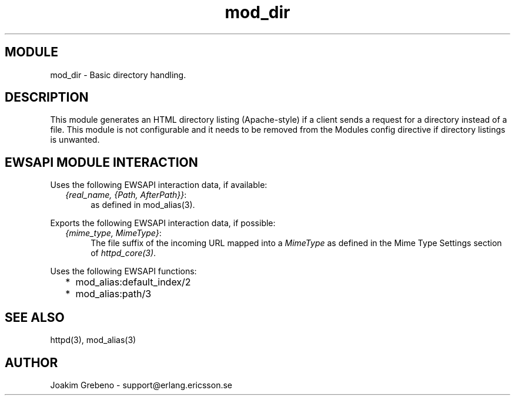 .TH mod_dir 3 "inets  2.5.3" "Ericsson Utvecklings AB" "ERLANG MODULE DEFINITION"
.SH MODULE
mod_dir \- Basic directory handling\&. 
.SH DESCRIPTION
.LP
This module generates an HTML directory listing (Apache-style) if a client sends a request for a directory instead of a file\&. This module is not configurable and it needs to be removed from the Modules config directive if directory listings is unwanted\&. 

.SH EWSAPI MODULE INTERACTION
.LP
Uses the following EWSAPI interaction data, if available: 
.RS 2
.TP 4
.B
\fI{real_name, {Path, AfterPath}}\fR:
as defined in mod_alias(3)\&.
.RE
.LP
Exports the following EWSAPI interaction data, if possible: 
.RS 2
.TP 4
.B
\fI{mime_type, MimeType}\fR:
The file suffix of the incoming URL mapped into a \fIMimeType\fR as defined in the Mime Type Settings section of \fIhttpd_core(3)\fR\&.
.RE
.LP
Uses the following EWSAPI functions: 
.RS 2
.TP 2
*
mod_alias:default_index/2
.TP 2
*
mod_alias:path/3
.RE
.SH SEE ALSO
.LP
httpd(3), mod_alias(3) 
.SH AUTHOR
.nf
Joakim Grebeno  - support@erlang.ericsson.se
.fi
